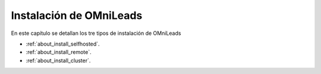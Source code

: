 .. _about_install:

******************************
Instalación de OMniLeads
******************************
En este capítulo se detallan los tre tipos de instalación de OMniLeads

* :ref:`about_install_selfhosted`.
* :ref:`about_install_remote`.
* :ref:`about_install_cluster`.
